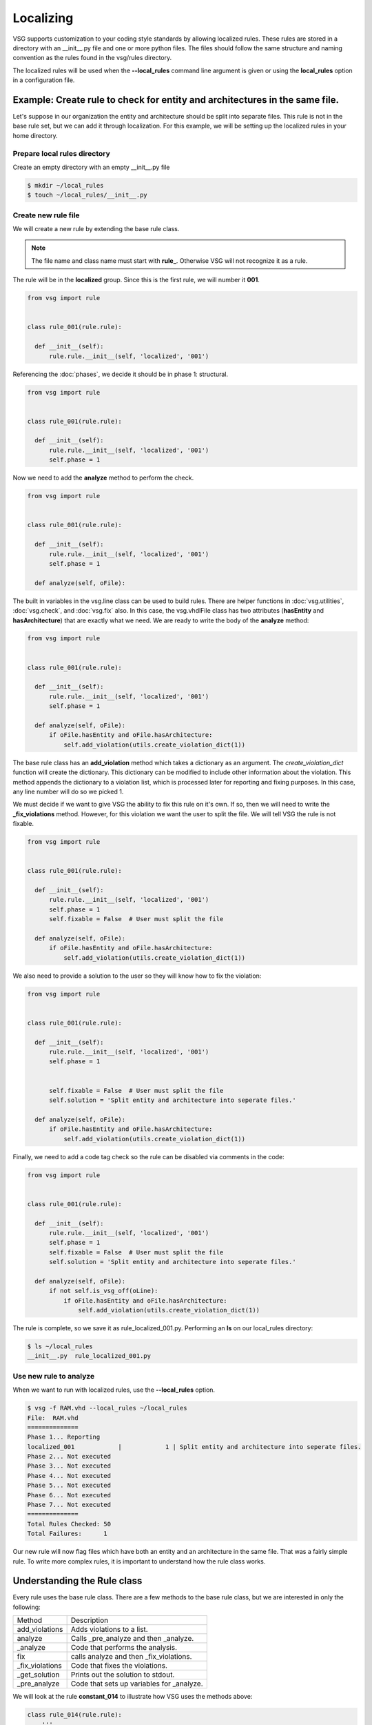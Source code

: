 Localizing
==========

VSG supports customization to your coding style standards by allowing localized rules.
These rules are stored in a directory with an __init__.py file and one or more python files.
The files should follow the same structure and naming convention as the rules found in the vsg/rules directory.

The localized rules will be used when the **--local_rules** command line argument is given or using the **local_rules** option in a configuration file.

Example: Create rule to check for entity and architectures in the same file.
----------------------------------------------------------------------------

Let's suppose in our organization the entity and architecture should be split into separate files.
This rule is not in the base rule set, but we can add it through localization.
For this example, we will be setting up the localized rules in your home directory.

Prepare local rules directory
~~~~~~~~~~~~~~~~~~~~~~~~~~~~~

Create an empty directory with an empty __init__.py file

.. code-block:: bash

  $ mkdir ~/local_rules
  $ touch ~/local_rules/__init__.py

Create new rule file
~~~~~~~~~~~~~~~~~~~~

We will create a new rule by extending the base rule class.

.. NOTE::
  The file name and class name must start with **rule_**.
  Otherwise VSG will not recognize it as a rule.

The rule will be in the **localized** group.
Since this is the first rule, we will number it **001**.

.. code-block:: python

   from vsg import rule


   class rule_001(rule.rule):

     def __init__(self):
         rule.rule.__init__(self, 'localized', '001')
         
Referencing the :doc:`phases`, we decide it should be in phase 1: structural.

.. code-block:: python

   from vsg import rule


   class rule_001(rule.rule):

     def __init__(self):
         rule.rule.__init__(self, 'localized', '001')
         self.phase = 1

Now we need to add the **analyze** method to perform the check.

.. code-block:: python

   from vsg import rule


   class rule_001(rule.rule):

     def __init__(self):
         rule.rule.__init__(self, 'localized', '001')
         self.phase = 1

     def analyze(self, oFile):

The built in variables in the vsg.line class can be used to build rules.
There are helper functions in :doc:`vsg.utilities`, :doc:`vsg.check`, and :doc:`vsg.fix` also.
In this case, the vsg.vhdlFile class has two attributes (**hasEntity** and **hasArchitecture**) that are exactly what we need.
We are ready to write the body of the **analyze** method:

.. code-block:: python

   from vsg import rule


   class rule_001(rule.rule):

     def __init__(self):
         rule.rule.__init__(self, 'localized', '001')
         self.phase = 1

     def analyze(self, oFile):
         if oFile.hasEntity and oFile.hasArchitecture:
             self.add_violation(utils.create_violation_dict(1))

The base rule class has an **add_violation** method which takes a dictionary as an argument.
The *create_violation_dict* function will create the dictionary.
This dictionary can be modified to include other information about the violation. 
This method appends the dictionary to a violation list, which is processed later for reporting and fixing purposes.
In this case, any line number will do so we picked 1.

We must decide if we want to give VSG the ability to fix this rule on it's own.
If so, then we will need to write the **_fix_violations** method.
However, for this violation we want the user to split the file.
We will tell VSG the rule is not fixable.

.. code-block:: python

   from vsg import rule


   class rule_001(rule.rule):

     def __init__(self):
         rule.rule.__init__(self, 'localized', '001')
         self.phase = 1
         self.fixable = False  # User must split the file

     def analyze(self, oFile):
         if oFile.hasEntity and oFile.hasArchitecture:
             self.add_violation(utils.create_violation_dict(1))

We also need to provide a solution to the user so they will know how to fix the violation:

.. code-block:: python

   from vsg import rule


   class rule_001(rule.rule):

     def __init__(self):
         rule.rule.__init__(self, 'localized', '001')
         self.phase = 1


         self.fixable = False  # User must split the file
         self.solution = 'Split entity and architecture into seperate files.'

     def analyze(self, oFile):
         if oFile.hasEntity and oFile.hasArchitecture:
             self.add_violation(utils.create_violation_dict(1))

Finally, we need to add a code tag check so the rule can be disabled via comments in the code:

.. code-block:: python

   from vsg import rule


   class rule_001(rule.rule):

     def __init__(self):
         rule.rule.__init__(self, 'localized', '001')
         self.phase = 1
         self.fixable = False  # User must split the file
         self.solution = 'Split entity and architecture into seperate files.'

     def analyze(self, oFile):
         if not self.is_vsg_off(oLine):
             if oFile.hasEntity and oFile.hasArchitecture:
                 self.add_violation(utils.create_violation_dict(1))

The rule is complete, so we save it as rule_localized_001.py.
Performing an **ls** on our local_rules directory:

.. code-block:: bash

   $ ls ~/local_rules
   __init__.py  rule_localized_001.py

Use new rule to analyze
~~~~~~~~~~~~~~~~~~~~~~~

When we want to run with localized rules, use the **--local_rules** option.

.. code-block:: bash

   $ vsg -f RAM.vhd --local_rules ~/local_rules
   File:  RAM.vhd
   ==============
   Phase 1... Reporting
   localized_001            |            1 | Split entity and architecture into seperate files.
   Phase 2... Not executed
   Phase 3... Not executed
   Phase 4... Not executed
   Phase 5... Not executed
   Phase 6... Not executed
   Phase 7... Not executed
   ==============
   Total Rules Checked: 50
   Total Failures:      1

Our new rule will now flag files which have both an entity and an architecture in the same file.
That was a fairly simple rule.
To write more complex rules, it is important to understand how the rule class works.

Understanding the Rule class
----------------------------

Every rule uses the base rule class.
There are a few methods to the base rule class, but we are interested in only the following:

+-----------------+-------------------------------------------+
| Method          | Description                               |
+-----------------+-------------------------------------------+
| add_violations  | Adds violations to a list.                |
+-----------------+-------------------------------------------+
| analyze         | Calls _pre_analyze and then _analyze.     |
+-----------------+-------------------------------------------+
| _analyze        | Code that performs the analysis.          |
+-----------------+-------------------------------------------+
| fix             | calls analyze and then _fix_violations.   |
+-----------------+-------------------------------------------+
| _fix_violations | Code that fixes the violations.           |
+-----------------+-------------------------------------------+
| _get_solution   | Prints out the solution to stdout.        |
+-----------------+-------------------------------------------+
| _pre_analyze    | Code that sets up variables for _analyze. |
+-----------------+-------------------------------------------+

We will look at the rule **constant_014** to illustrate how VSG uses the methods above:

.. code-block:: python

    class rule_014(rule.rule):
        '''
        Constant rule 014 checks the indent of multiline constants that are not arrays.
        '''
    
        def __init__(self):
            rule.rule.__init__(self)
            self.name = 'constant'
            self.identifier = '014'
            self.solution = 'Align with := keyword on constant declaration line.'
            self.phase = 5
    
        def _pre_analyze(self):
            self.alignmentColumn = 0
            self.fKeywordFound = False
    
        def _analyze(self, oFile, oLine, iLineNumber):
            if not oLine.isConstantArray and oLine.insideConstant:
                if oLine.isConstant and ':=' in oLine.line:
                    self.alignmentColumn = oLine.line.index(':=') + len(':= ')
                    self.fKeywordFound = True
                elif not oLine.isConstant and self.fKeywordFound:
                    sMatch = ' ' * self.alignmentColumn
                    if not re.match('^' + sMatch + '\w', oLine.line):
                        self.add_violation(utils.create_violation_dict(LineNumber))
                        self.dFix['violations'][iLineNumber] = self.alignmentColumn
                if oLine.isConstantEnd:
                    self.fKeywordFound = False
    
        def _fix_violations(self, oFile):
            for iLineNumber in self.violations:
                sLine = oFile.lines[iLineNumber].line
                sNewLine = ' ' * self.dFix['violations'][iLineNumber] + sLine.strip()
                oFile.lines[iLineNumber].update_line(sNewLine)

Creating Class
~~~~~~~~~~~~~~

First we create the rule by inheriting from the base rule class.
We also add a comment to describe what the rule is doing.

.. code-block:: python

    class rule_014(rule.rule):
        '''
        Constant rule 014 checks the indent of multiline constants that are not arrays.
        '''

Adding __init__
~~~~~~~~~~~~~~~~
    
Then we add the **__init__** method.
It calls the init of the base rule class, then we modify attributes for this specific rule:

.. code-block:: python

        def __init__(self):
            rule.rule.__init__(self)
            self.name = 'constant'
            self.identifier = '014'
            self.solution = 'Align with := keyword on constant declaration line.'
            self.phase = 5

For this rule we set it's *name*, *identifier*, *solution*, and *phase*.

Analyzing Considerations
~~~~~~~~~~~~~~~~~~~~~~~~

The **analyze** method of the base rule class will first call **_pre_anaylze** before **_analyze**.
The **_analyze** method is wrapped in a loop that increments through each line of the file.
The **analyze** method also checks if the rule has been turned off for a line, via code tags.
If the code tag indicates to ignore the line, then it will be skipped.
If you decide to override the **analyze** method, then you should add the code tag check.

Adding _pre_analyze method
~~~~~~~~~~~~~~~~~~~~~~~~~~


In this rule, we use the **_pre_analyze** method to initialize some variables.
These variables must be set outside the loop that is present in the **analyze** method.

.. code-block:: python

        def _pre_analyze(self):
            self.alignmentColumn = 0
            self.fKeywordFound = False

Adding _analyze method
~~~~~~~~~~~~~~~~~~~~~~

The **_analyze** method is called on every line of the VHDL file.
Any memory needed between lines must be declared in the **_pre_analyze** method.
In the following code, notice *self.alignmentColumn* and *self.fKeywordFound*.

.. code-block:: python

        def _analyze(self, oFile, oLine, iLineNumber):
            if not oLine.isConstantArray and oLine.insideConstant:
                if oLine.isConstant and ':=' in oLine.line:
                    self.alignmentColumn = oLine.line.index(':=') + len(':= ')
                    self.fKeywordFound = True
                elif not oLine.isConstant and self.fKeywordFound:
                    sMatch = ' ' * self.alignmentColumn
                    if not re.match('^' + sMatch + '\w', oLine.line):
                        self.add_violation(utils.create_violation_dict(LineNumber))
                        self.dFix['violations'][iLineNumber] = self.alignmentColumn
                if oLine.isConstantEnd:
                    self.fKeywordFound = False

This code is searching for the characteristics of a non-array constant.

.. code-block:: python

        def _analyze(self, oFile, oLine, iLineNumber):
            if not oLine.isConstantArray and oLine.insideConstant:

Once the non-array constant is found, it notes the column of the *:=* keyword.

.. code-block:: python

                if oLine.isConstant and ':=' in oLine.line:
                    self.alignmentColumn = oLine.line.index(':=') + len(':= ')
                    self.fKeywordFound = True

On successive lines of the constant declaration, it checks to see if there are enough spaces from the beginning of the line to match the column number the *:=* is located at.

.. code-block:: python

                elif not oLine.isConstant and self.fKeywordFound:

If there are not enough spaces, then a violation is added.
We also store off the required column into a predefined dictionary named *dFix*.
This will be used later when the **fix** method is called.

.. code-block:: python

                    sMatch = ' ' * self.alignmentColumn
                    if not re.match('^' + sMatch + '\w', oLine.line):
                        self.add_violation(utils.create_violation_dict(LineNumber))
                        self.dFix['violations'][iLineNumber] = self.alignmentColumn

When we detect the end of the constant declaration, we clear a flag and prepare for the next constant declaration.

.. code-block:: python

                if oLine.isConstantEnd:
                    self.fKeywordFound = False

Fixing considerations
~~~~~~~~~~~~~~~~~~~~~

The **fix** method will first call the **analyze** method and then the **_fix_violations** method.
Unlike the **analyze** method, it does not wrap the **_fix_violations** in a loop.
This is due to some fixes needing to execute either top down or bottom up.
Rules that add or delete lines need to work from the bottom up.
Otherwise, the violations detected by the **analyze** method will have moved.

Adding the _fix_violations method
~~~~~~~~~~~~~~~~~~~~~~~~~~~~~~~~~

In this rule, we are going to iterate on all the violations in the *self.violations* attribute.

.. code-block:: python

        def _fix_violations(self, oFile):
            for iLineNumber in self.violations:

We store the current line off to make it easier to read.
Then we strip the line of all leading and trailing spaces and prepend the number of spaces required to align with the *:=* keyword.

.. code-block:: python

                sLine = oFile.lines[iLineNumber].line
                sNewLine = ' ' * self.dFix['violations'][iLineNumber] + sLine.strip()

Finally, we update the line with our modified line using the **update_line** method.

.. code-block:: python

                oFile.lines[iLineNumber].update_line(sNewLine)

Rule creation guidelines
------------------------

Keep these points in mind when creating new rules:

#. Use an existing rule as a starting point
#. Remember that **analyze** calls **_pre_analyze** and then **_analyze**
#. Override **_get_solution** to return complex messages
#. **analyze** method can be overridden if necessary
#. If overriding **analyze**, then include a check for *vsg_off*

